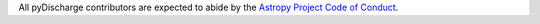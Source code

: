 All pyDischarge contributors are expected to abide by the
`Astropy Project Code of Conduct <http://www.astropy.org/code_of_conduct.html>`_.
